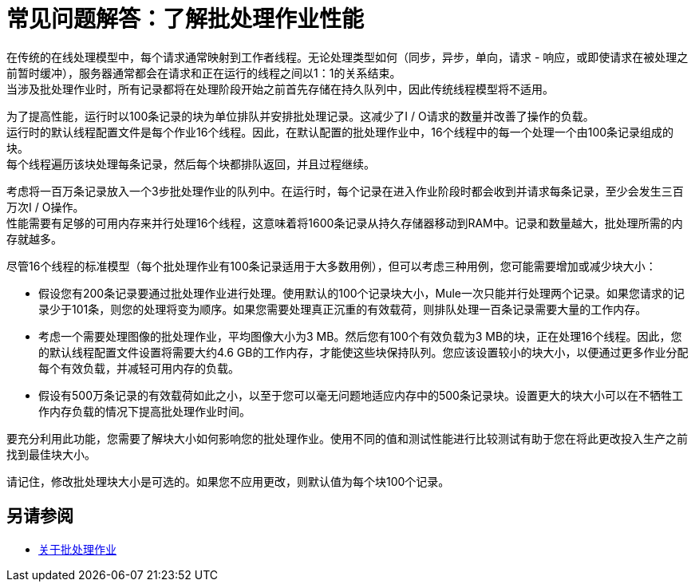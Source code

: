 = 常见问题解答：了解批处理作业性能

在传统的在线处理模型中，每个请求通常映射到工作者线程。无论处理类型如何（同步，异步，单向，请求 - 响应，或即使请求在被处理之前暂时缓冲），服务器通常都会在请求和正在运行的线程之间以1：1的关系结束。 +
当涉及批处理作业时，所有记录都将在处理阶段开始之前首先存储在持久队列中，因此传统线程模型将不适用。

为了提高性能，运行时以100条记录的块为单位排队并安排批处理记录。这减少了I / O请求的数量并改善了操作的负载。 +
运行时的默认线程配置文件是每个作业16个线程。因此，在默认配置的批处理作业中，16个线程中的每一个处理一个由100条记录组成的块。 +
每个线程遍历该块处理每条记录，然后每个块都排队返回，并且过程继续。

考虑将一百万条记录放入一个3步批处理作业的队列中。在运行时，每个记录在进入作业阶段时都会收到并请求每条记录，至少会发生三百万次I / O操作。 +
性能需要有足够的可用内存来并行处理16个线程，这意味着将1600条记录从持久存储器移动到RAM中。记录和数量越大，批处理所需的内存就越多。 +

// [小费]
//您可以更改线程配置文件元素中每个作业的线程数量。

尽管16个线程的标准模型（每个批处理作业有100条记录适用于大多数用例），但可以考虑三种用例，您可能需要增加或减少块大小：

* 假设您有200条记录要通过批处理作业进行处理。使用默认的100个记录块大小，Mule一次只能并行处理两个记录。如果您请求的记录少于101条，则您的处理将变为顺序。如果您需要处理真正沉重的有效载荷，则排队处理一百条记录需要大量的工作内存。

* 考虑一个需要处理图像的批处理作业，平均图像大小为3 MB。然后您有100个有效负载为3 MB的块，正在处理16个线程。因此，您的默认线程配置文件设置将需要大约4.6 GB的工作内存，才能使这些块保持队列。您应该设置较小的块大小，以便通过更多作业分配每个有效负载，并减轻可用内存的负载。

* 假设有500万条记录的有效载荷如此之小，以至于您可以毫无问题地适应内存中的500条记录块。设置更大的块大小可以在不牺牲工作内存负载的情况下提高批处理作业时间。

要充分利用此功能，您需要了解块大小如何影响您的批处理作业。使用不同的值和测试性能进行比较测试有助于您在将此更改投入生产之前找到最佳块大小。

请记住，修改批处理块大小是可选的。如果您不应用更改，则默认值为每个块100个记录。

== 另请参阅

*  link:batch-job-concept[关于批处理作业]
